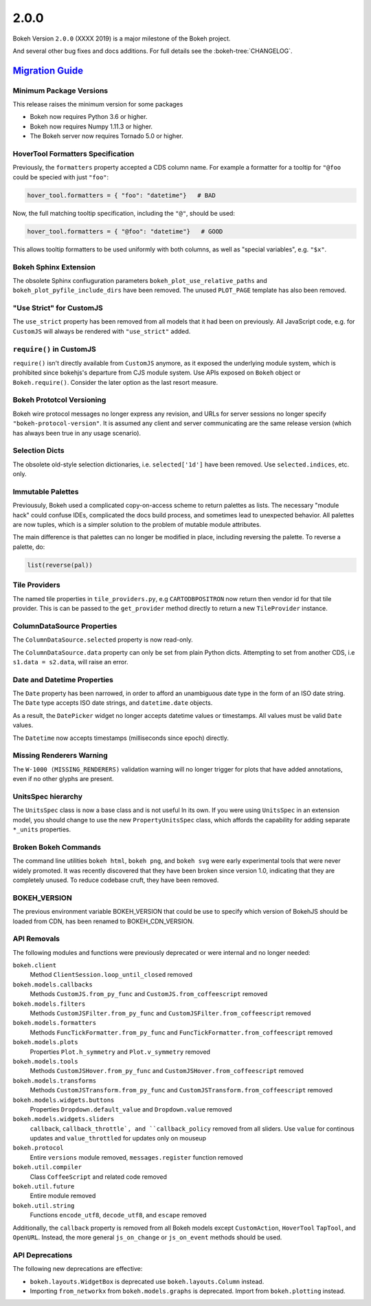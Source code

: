 .. _release-2-0-0:

2.0.0
=====

Bokeh Version ``2.0.0`` (XXXX 2019) is a major milestone of the Bokeh project.

And several other bug fixes and docs additions. For full details see the
:bokeh-tree:`CHANGELOG`.

.. _release-2-0-0-migration:

`Migration Guide <releases.html#release-2-0-0-migration>`__
-----------------------------------------------------------

Minimum Package Versions
~~~~~~~~~~~~~~~~~~~~~~~~

This release raises the minimum version for some packages

* Bokeh now requires Python 3.6 or higher.
* Bokeh now requires Numpy 1.11.3 or higher.
* The Bokeh server now requires Tornado 5.0 or higher.

HoverTool Formatters Specification
~~~~~~~~~~~~~~~~~~~~~~~~~~~~~~~~~~

Previously, the ``formatters`` property accepted a CDS column name. For example
a formatter for a tooltip for ``"@foo`` could be specied with just ``"foo"``:

.. code-block:: python

    hover_tool.formatters = { "foo": "datetime"}   # BAD

Now, the full matching tooltip specification, including the ``"@"``, should
be used:

.. code-block:: python

    hover_tool.formatters = { "@foo": "datetime"}   # GOOD

This allows tooltip formatters to be used uniformly with both columns, as well
as "special variables", e.g. ``"$x"``.

Bokeh Sphinx Extension
~~~~~~~~~~~~~~~~~~~~~~

The obsolete Sphinx confiuguration parameters ``bokeh_plot_use_relative_paths``
and ``bokeh_plot_pyfile_include_dirs`` have been removed. The unused
``PLOT_PAGE`` template has also been removed.

"Use Strict" for CustomJS
~~~~~~~~~~~~~~~~~~~~~~~~~

The ``use_strict`` property has been removed from all models that it had been
on previously. All JavaScript code, e.g. for ``CustomJS`` will always be rendered
with ``"use_strict"`` added.

``require()`` in CustomJS
~~~~~~~~~~~~~~~~~~~~~~~~~

``require()`` isn't directly available from ``CustomJS`` anymore, as it exposed
the underlying module system, which is prohibited since bokehjs's departure from
CJS module system. Use APIs exposed on ``Bokeh`` object or ``Bokeh.require()``.
Consider the later option as the last resort measure.

Bokeh Prototcol Versioning
~~~~~~~~~~~~~~~~~~~~~~~~~~

Bokeh wire protocol messages no longer express any revision, and URLs for
server sessions no longer specify ``"bokeh-protocol-version"``. It is assumed
any client and server communicating are the same release version (which has
always been true in any usage scenario).

Selection Dicts
~~~~~~~~~~~~~~~

The obsolete old-style selection dictionaries, i.e. ``selected['1d']`` have
been removed. Use ``selected.indices``, etc. only.

Immutable Palettes
~~~~~~~~~~~~~~~~~~

Previousuly, Bokeh used a complicated copy-on-access scheme to return palettes
as lists. The necessary "module hack" could confuse IDEs, complicated the docs
build process, and sometimes lead to unexpected behavior. All palettes are now
tuples, which is a simpler solution to the problem of mutable module attributes.

The main difference is that palettes can no longer be modified in place,
including reversing the palette. To reverse a palette, do:

.. code-block:: python

    list(reverse(pal))

Tile Providers
~~~~~~~~~~~~~~

The named tile properties in ``tile_providers.py``, e.g ``CARTODBPOSITRON`` now
return then vendor id for that tile provider. This is can be passed to the
``get_provider`` method directly to return a new ``TileProvider`` instance.

ColumnDataSource Properties
~~~~~~~~~~~~~~~~~~~~~~~~~~~

The ``ColumnDataSource.selected`` property is now read-only.

The ``ColumnDataSource.data`` property can only be set from plain Python dicts.
Attempting to set from another CDS, i.e ``s1.data = s2.data``, will raise an
error.

Date and Datetime Properties
~~~~~~~~~~~~~~~~~~~~~~~~~~~~

The ``Date`` property has been narrowed, in order to afford an unambiguous date
type in the form of an ISO date string. The ``Date`` type accepts ISO date
strings, and ``datetime.date`` objects.

As a result, the ``DatePicker`` widget no longer accepts datetime values or
timestamps. All values must be valid ``Date`` values.

The ``Datetime`` now accepts timestamps (milliseconds since epoch) directly.

Missing Renderers Warning
~~~~~~~~~~~~~~~~~~~~~~~~~

The ``W-1000 (MISSING_RENDERERS)`` validation warning will no longer trigger
for plots that have added annotations, even if no other glyphs are present.

UnitsSpec hierarchy
~~~~~~~~~~~~~~~~~~~

The ``UnitsSpec`` class is now a base class and is not useful ln its own. If you
were using ``UnitsSpec`` in an extension model, you should change to use the new
``PropertyUnitsSpec`` class, which affords the capability for adding separate
``*_units`` properties.

Broken Bokeh Commands
~~~~~~~~~~~~~~~~~~~~~

The command line utilities ``bokeh html``, ``bokeh png``, and ``bokeh svg`` were
early experimental tools that were never widely promoted. It was recently
discovered that they have been broken since version 1.0, indicating that they
are completely unused. To reduce codebase cruft, they have been removed.

BOKEH_VERSION
~~~~~~~~~~~~~

The previous environment variable BOKEH_VERSION that could be use to specify
which version of BokehJS should be loaded from CDN, has been renamed to
BOKEH_CDN_VERSION.

API Removals
~~~~~~~~~~~~

The following modules and functions were previously deprecated or were internal
and no longer needed:

``bokeh.client``
    Method ``ClientSession.loop_until_closed`` removed

``bokeh.models.callbacks``
    Methods ``CustomJS.from_py_func`` and ``CustomJS.from_coffeescript`` removed

``bokeh.models.filters``
    Methods ``CustomJSFilter.from_py_func`` and
    ``CustomJSFilter.from_coffeescript`` removed

``bokeh.models.formatters``
    Methods ``FuncTickFormatter.from_py_func`` and
    ``FuncTickFormatter.from_coffeescript`` removed

``bokeh.models.plots``
    Properties ``Plot.h_symmetry`` and ``Plot.v_symmetry`` removed

``bokeh.models.tools``
    Methods ``CustomJSHover.from_py_func`` and
    ``CustomJSHover.from_coffeescript`` removed

``bokeh.models.transforms``
    Methods ``CustomJSTransform.from_py_func`` and
    ``CustomJSTransform.from_coffeescript`` removed

``bokeh.models.widgets.buttons``
    Properties ``Dropdown.default_value`` and ``Dropdown.value`` removed

``bokeh.models.widgets.sliders``
    ``callback``, ``callback_throttle`, and ``callback_policy`` removed from all
    sliders. Use ``value`` for continous updates and ``value_throttled`` for
    updates only on mouseup

``bokeh.protocol``
    Entire ``versions`` module removed, ``messages.register`` function removed

``bokeh.util.compiler``
    Class ``CoffeeScript`` and related code removed

``bokeh.util.future``
    Entire module removed

``bokeh.util.string``
    Functions ``encode_utf8``, ``decode_utf8``, and ``escape`` removed

Additionally, the ``callback`` property is removed from all Bokeh models except
``CustomAction``, ``HoverTool`` ``TapTool``, and ``OpenURL``. Instead, the more
general ``js_on_change`` or ``js_on_event`` methods should be used.

API Deprecations
~~~~~~~~~~~~~~~~

The following new deprecations are effective:

* ``bokeh.layouts.WidgetBox`` is deprecated use ``bokeh.layouts.Column``
  instead.

* Importing ``from_networkx`` from ``bokeh.models.graphs`` is deprecated. Import
  from ``bokeh.plotting`` instead.
